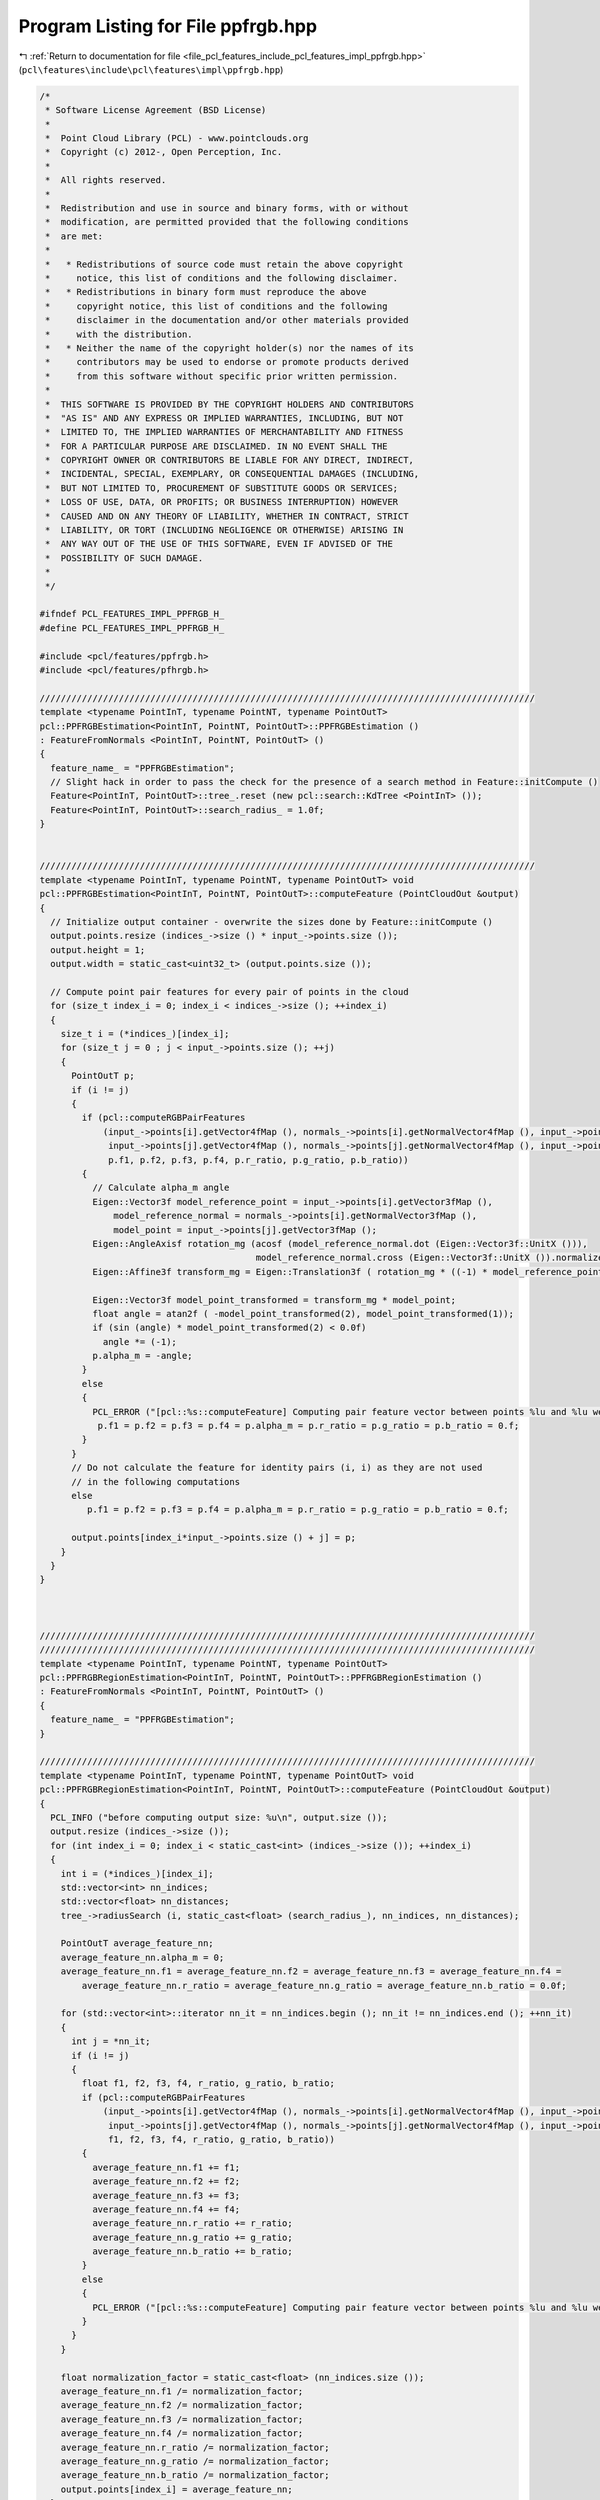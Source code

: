 
.. _program_listing_file_pcl_features_include_pcl_features_impl_ppfrgb.hpp:

Program Listing for File ppfrgb.hpp
===================================

|exhale_lsh| :ref:`Return to documentation for file <file_pcl_features_include_pcl_features_impl_ppfrgb.hpp>` (``pcl\features\include\pcl\features\impl\ppfrgb.hpp``)

.. |exhale_lsh| unicode:: U+021B0 .. UPWARDS ARROW WITH TIP LEFTWARDS

.. code-block:: cpp

   /*
    * Software License Agreement (BSD License)
    *
    *  Point Cloud Library (PCL) - www.pointclouds.org
    *  Copyright (c) 2012-, Open Perception, Inc.
    *
    *  All rights reserved.
    *
    *  Redistribution and use in source and binary forms, with or without
    *  modification, are permitted provided that the following conditions
    *  are met:
    *
    *   * Redistributions of source code must retain the above copyright
    *     notice, this list of conditions and the following disclaimer.
    *   * Redistributions in binary form must reproduce the above
    *     copyright notice, this list of conditions and the following
    *     disclaimer in the documentation and/or other materials provided
    *     with the distribution.
    *   * Neither the name of the copyright holder(s) nor the names of its
    *     contributors may be used to endorse or promote products derived
    *     from this software without specific prior written permission.
    *
    *  THIS SOFTWARE IS PROVIDED BY THE COPYRIGHT HOLDERS AND CONTRIBUTORS
    *  "AS IS" AND ANY EXPRESS OR IMPLIED WARRANTIES, INCLUDING, BUT NOT
    *  LIMITED TO, THE IMPLIED WARRANTIES OF MERCHANTABILITY AND FITNESS
    *  FOR A PARTICULAR PURPOSE ARE DISCLAIMED. IN NO EVENT SHALL THE
    *  COPYRIGHT OWNER OR CONTRIBUTORS BE LIABLE FOR ANY DIRECT, INDIRECT,
    *  INCIDENTAL, SPECIAL, EXEMPLARY, OR CONSEQUENTIAL DAMAGES (INCLUDING,
    *  BUT NOT LIMITED TO, PROCUREMENT OF SUBSTITUTE GOODS OR SERVICES;
    *  LOSS OF USE, DATA, OR PROFITS; OR BUSINESS INTERRUPTION) HOWEVER
    *  CAUSED AND ON ANY THEORY OF LIABILITY, WHETHER IN CONTRACT, STRICT
    *  LIABILITY, OR TORT (INCLUDING NEGLIGENCE OR OTHERWISE) ARISING IN
    *  ANY WAY OUT OF THE USE OF THIS SOFTWARE, EVEN IF ADVISED OF THE
    *  POSSIBILITY OF SUCH DAMAGE.
    *
    */
   
   #ifndef PCL_FEATURES_IMPL_PPFRGB_H_
   #define PCL_FEATURES_IMPL_PPFRGB_H_
   
   #include <pcl/features/ppfrgb.h>
   #include <pcl/features/pfhrgb.h>
   
   //////////////////////////////////////////////////////////////////////////////////////////////
   template <typename PointInT, typename PointNT, typename PointOutT>
   pcl::PPFRGBEstimation<PointInT, PointNT, PointOutT>::PPFRGBEstimation ()
   : FeatureFromNormals <PointInT, PointNT, PointOutT> ()
   {
     feature_name_ = "PPFRGBEstimation";
     // Slight hack in order to pass the check for the presence of a search method in Feature::initCompute ()
     Feature<PointInT, PointOutT>::tree_.reset (new pcl::search::KdTree <PointInT> ());
     Feature<PointInT, PointOutT>::search_radius_ = 1.0f;
   }
   
   
   //////////////////////////////////////////////////////////////////////////////////////////////
   template <typename PointInT, typename PointNT, typename PointOutT> void
   pcl::PPFRGBEstimation<PointInT, PointNT, PointOutT>::computeFeature (PointCloudOut &output)
   {
     // Initialize output container - overwrite the sizes done by Feature::initCompute ()
     output.points.resize (indices_->size () * input_->points.size ());
     output.height = 1;
     output.width = static_cast<uint32_t> (output.points.size ());
   
     // Compute point pair features for every pair of points in the cloud
     for (size_t index_i = 0; index_i < indices_->size (); ++index_i)
     {
       size_t i = (*indices_)[index_i];
       for (size_t j = 0 ; j < input_->points.size (); ++j)
       {
         PointOutT p;
         if (i != j)
         {
           if (pcl::computeRGBPairFeatures
               (input_->points[i].getVector4fMap (), normals_->points[i].getNormalVector4fMap (), input_->points[i].getRGBVector4i (),
                input_->points[j].getVector4fMap (), normals_->points[j].getNormalVector4fMap (), input_->points[j].getRGBVector4i (),
                p.f1, p.f2, p.f3, p.f4, p.r_ratio, p.g_ratio, p.b_ratio))
           {
             // Calculate alpha_m angle
             Eigen::Vector3f model_reference_point = input_->points[i].getVector3fMap (),
                 model_reference_normal = normals_->points[i].getNormalVector3fMap (),
                 model_point = input_->points[j].getVector3fMap ();
             Eigen::AngleAxisf rotation_mg (acosf (model_reference_normal.dot (Eigen::Vector3f::UnitX ())),
                                            model_reference_normal.cross (Eigen::Vector3f::UnitX ()).normalized ());
             Eigen::Affine3f transform_mg = Eigen::Translation3f ( rotation_mg * ((-1) * model_reference_point)) * rotation_mg;
   
             Eigen::Vector3f model_point_transformed = transform_mg * model_point;
             float angle = atan2f ( -model_point_transformed(2), model_point_transformed(1));
             if (sin (angle) * model_point_transformed(2) < 0.0f)
               angle *= (-1);
             p.alpha_m = -angle;
           }
           else
           {
             PCL_ERROR ("[pcl::%s::computeFeature] Computing pair feature vector between points %lu and %lu went wrong.\n", getClassName ().c_str (), i, j);
              p.f1 = p.f2 = p.f3 = p.f4 = p.alpha_m = p.r_ratio = p.g_ratio = p.b_ratio = 0.f;
           }
         }
         // Do not calculate the feature for identity pairs (i, i) as they are not used
         // in the following computations
         else
            p.f1 = p.f2 = p.f3 = p.f4 = p.alpha_m = p.r_ratio = p.g_ratio = p.b_ratio = 0.f;
   
         output.points[index_i*input_->points.size () + j] = p;
       }
     }
   }
   
   
   
   //////////////////////////////////////////////////////////////////////////////////////////////
   //////////////////////////////////////////////////////////////////////////////////////////////
   template <typename PointInT, typename PointNT, typename PointOutT>
   pcl::PPFRGBRegionEstimation<PointInT, PointNT, PointOutT>::PPFRGBRegionEstimation ()
   : FeatureFromNormals <PointInT, PointNT, PointOutT> ()
   {
     feature_name_ = "PPFRGBEstimation";
   }
   
   //////////////////////////////////////////////////////////////////////////////////////////////
   template <typename PointInT, typename PointNT, typename PointOutT> void
   pcl::PPFRGBRegionEstimation<PointInT, PointNT, PointOutT>::computeFeature (PointCloudOut &output)
   {
     PCL_INFO ("before computing output size: %u\n", output.size ());
     output.resize (indices_->size ());
     for (int index_i = 0; index_i < static_cast<int> (indices_->size ()); ++index_i)
     {
       int i = (*indices_)[index_i];
       std::vector<int> nn_indices;
       std::vector<float> nn_distances;
       tree_->radiusSearch (i, static_cast<float> (search_radius_), nn_indices, nn_distances);
   
       PointOutT average_feature_nn;
       average_feature_nn.alpha_m = 0;
       average_feature_nn.f1 = average_feature_nn.f2 = average_feature_nn.f3 = average_feature_nn.f4 =
           average_feature_nn.r_ratio = average_feature_nn.g_ratio = average_feature_nn.b_ratio = 0.0f;
   
       for (std::vector<int>::iterator nn_it = nn_indices.begin (); nn_it != nn_indices.end (); ++nn_it)
       {
         int j = *nn_it;
         if (i != j)
         {
           float f1, f2, f3, f4, r_ratio, g_ratio, b_ratio;
           if (pcl::computeRGBPairFeatures
               (input_->points[i].getVector4fMap (), normals_->points[i].getNormalVector4fMap (), input_->points[i].getRGBVector4i (),
                input_->points[j].getVector4fMap (), normals_->points[j].getNormalVector4fMap (), input_->points[j].getRGBVector4i (),
                f1, f2, f3, f4, r_ratio, g_ratio, b_ratio))
           {
             average_feature_nn.f1 += f1;
             average_feature_nn.f2 += f2;
             average_feature_nn.f3 += f3;
             average_feature_nn.f4 += f4;
             average_feature_nn.r_ratio += r_ratio;
             average_feature_nn.g_ratio += g_ratio;
             average_feature_nn.b_ratio += b_ratio;
           }
           else
           {
             PCL_ERROR ("[pcl::%s::computeFeature] Computing pair feature vector between points %lu and %lu went wrong.\n", getClassName ().c_str (), i, j);
           }
         }
       }
   
       float normalization_factor = static_cast<float> (nn_indices.size ());
       average_feature_nn.f1 /= normalization_factor;
       average_feature_nn.f2 /= normalization_factor;
       average_feature_nn.f3 /= normalization_factor;
       average_feature_nn.f4 /= normalization_factor;
       average_feature_nn.r_ratio /= normalization_factor;
       average_feature_nn.g_ratio /= normalization_factor;
       average_feature_nn.b_ratio /= normalization_factor;
       output.points[index_i] = average_feature_nn;
     }
     PCL_INFO ("Output size: %u\n", output.points.size ());
   }
   
   
   #define PCL_INSTANTIATE_PPFRGBEstimation(T,NT,OutT) template class PCL_EXPORTS pcl::PPFRGBEstimation<T,NT,OutT>;
   #define PCL_INSTANTIATE_PPFRGBRegionEstimation(T,NT,OutT) template class PCL_EXPORTS pcl::PPFRGBRegionEstimation<T,NT,OutT>;
   
   #endif // PCL_FEATURES_IMPL_PPFRGB_H_
